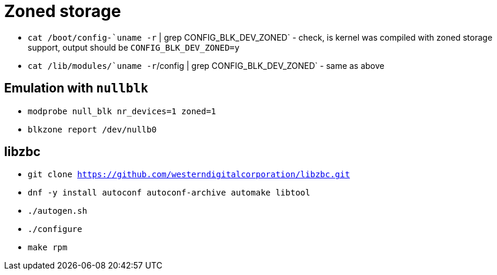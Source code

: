 = Zoned storage

* `cat /boot/config-`uname -r` | grep CONFIG_BLK_DEV_ZONED` - check, is kernel was compiled with zoned storage support, output should be `CONFIG_BLK_DEV_ZONED=y`
* `cat /lib/modules/`uname -r`/config | grep CONFIG_BLK_DEV_ZONED` - same as above

== Emulation with `nullblk`

* `modprobe null_blk nr_devices=1 zoned=1`
* `blkzone report /dev/nullb0`

== libzbc

* `git clone https://github.com/westerndigitalcorporation/libzbc.git`
* `dnf -y install autoconf autoconf-archive automake libtool`
* `./autogen.sh`
* `./configure`
* `make rpm`
